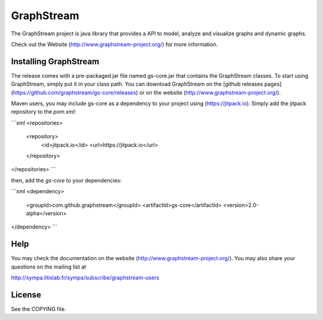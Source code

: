 GraphStream
===========

.. image:: https://travis-ci.org/graphstream/gs-core.svg?branch=2.x
    :target: https://travis-ci.org/graphstream/gs-core

.. image:: http://graphstream-project.org/media/img/gs-110.png

The GraphStream project is java library that provides a API to model, 
analyze and visualize graphs and dynamic graphs.

Check out the Website (http://www.graphstream-project.org/) for more information.

Installing GraphStream
----------------------

The release comes with a pre-packaged jar file named gs-core.jar that
contains the GraphStream classes. To start using GraphStream, 
simply put it in your class path. You can download GraphStream on the [github releases pages](https://github.com/graphstream/gs-core/releases) 
or on the website (http://www.graphstream-project.org/). 

Maven users, you may include gs-core as a dependency to your project using (https://jitpack.io). 
Simply add the jitpack repository to the `pom.xml`: 

```xml
<repositories>
    <repository>
        <id>jitpack.io</id>
        <url>https://jitpack.io</url>
    </repository>
</repositories>
```

then, add the `gs-core` to your dependencies:

```xml
<dependency>
    <groupId>com.github.graphstream</groupId>
    <artifactId>gs-core</artifactId>
    <version>2.0-alpha</version>
</dependency>
```


Help
----

You may check the documentation on the website (http://www.graphstream-project.org/). 
You may also share your questions on the mailing list at 

http://sympa.litislab.fr/sympa/subscribe/graphstream-users 


License
-------

See the COPYING file.